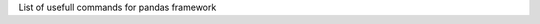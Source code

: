 .. title: Pandas Commands
.. slug: pandas-commands
.. date: 2016-06-20 23:46:32 UTC
.. tags: python, pandas
.. link:
.. description: List of usefull commands for pandas framework
.. author: Illarion Khlestov

List of usefull commands for pandas framework

.. listing:: pandas.py python
